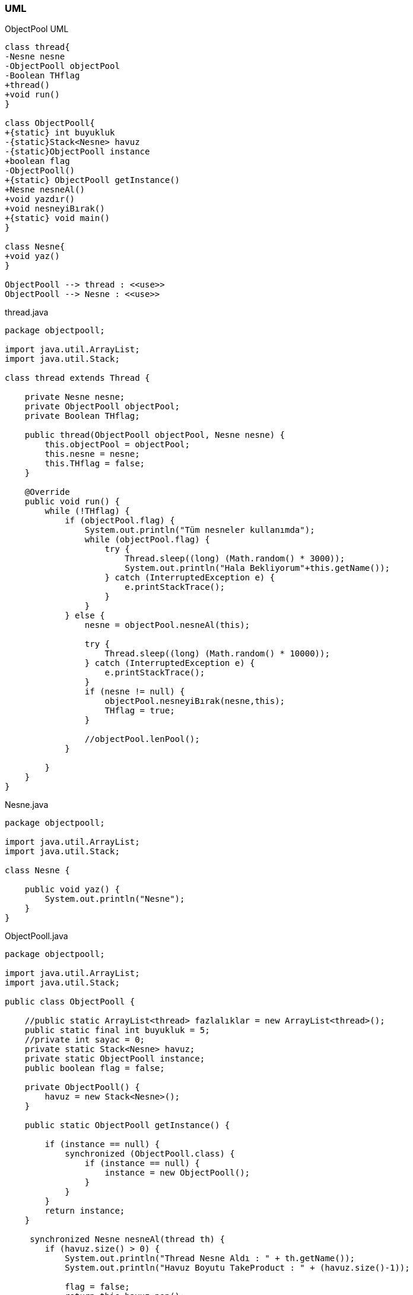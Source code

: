 === [black]#UML#

.ObjectPool UML
[uml,file="umlClass1.png"]
----
class thread{
-Nesne nesne
-ObjectPooll objectPool
-Boolean THflag
+thread()
+void run()
}

class ObjectPooll{
+{static} int buyukluk
-{static}Stack<Nesne> havuz
-{static}ObjectPooll instance
+boolean flag
-ObjectPooll()
+{static} ObjectPooll getInstance()
+Nesne nesneAl()
+void yazdır()
+void nesneyiBırak()
+{static} void main()
}

class Nesne{
+void yaz()
}

ObjectPooll --> thread : <<use>>
ObjectPooll --> Nesne : <<use>>
----

.thread.java
[source,java]
----

package objectpooll;

import java.util.ArrayList;
import java.util.Stack;

class thread extends Thread {

    private Nesne nesne;
    private ObjectPooll objectPool;
    private Boolean THflag;

    public thread(ObjectPooll objectPool, Nesne nesne) {
        this.objectPool = objectPool;
        this.nesne = nesne;
        this.THflag = false;
    }

    @Override
    public void run() {
        while (!THflag) {
            if (objectPool.flag) {
                System.out.println("Tüm nesneler kullanımda");
                while (objectPool.flag) {                    
                    try {                        
                        Thread.sleep((long) (Math.random() * 3000));
                        System.out.println("Hala Bekliyorum"+this.getName());
                    } catch (InterruptedException e) {
                        e.printStackTrace();
                    }
                }
            } else {
                nesne = objectPool.nesneAl(this);
                
                try {
                    Thread.sleep((long) (Math.random() * 10000));
                } catch (InterruptedException e) {
                    e.printStackTrace();
                }
                if (nesne != null) {
                    objectPool.nesneyiBırak(nesne,this);
                    THflag = true;
                }
                
                //objectPool.lenPool();
            }

        }
    }
}

----

.Nesne.java
[source,java]
----

package objectpooll;

import java.util.ArrayList;
import java.util.Stack;

class Nesne {

    public void yaz() {
        System.out.println("Nesne");
    }
}

----

.ObjectPooll.java
[source,java]
----

package objectpooll;

import java.util.ArrayList;
import java.util.Stack;

public class ObjectPooll {

    //public static ArrayList<thread> fazlalıklar = new ArrayList<thread>();
    public static final int buyukluk = 5;
    //private int sayac = 0;
    private static Stack<Nesne> havuz;
    private static ObjectPooll instance;
    public boolean flag = false;

    private ObjectPooll() {
        havuz = new Stack<Nesne>();
    }

    public static ObjectPooll getInstance() {

        if (instance == null) {
            synchronized (ObjectPooll.class) {
                if (instance == null) {
                    instance = new ObjectPooll();
                }
            }
        }
        return instance;
    }

     synchronized Nesne nesneAl(thread th) {
        if (havuz.size() > 0) {
            System.out.println("Thread Nesne Aldı : " + th.getName());
            System.out.println("Havuz Boyutu TakeProduct : " + (havuz.size()-1));

            flag = false;
            return this.havuz.pop();

        } else {
            System.out.println("Kuyruğa Girdi : " + th.getName());
            flag = true;   
            // fazlalıklar.add(th);
            return null;
        }
    }

    void yazdır() {
        System.out.println(havuz.size());
    }

    synchronized void nesneyiBırak(Nesne p,thread th) {
        havuz.add(p);
        flag = false;
        System.out.println("Thread Nesneyi Bıraktı : " + th.getName());
        System.out.println("Havuz Boyutu releaseProduct: " + havuz.size());
    }

    public static void main(String[] args) {
        ObjectPooll pool = ObjectPooll.getInstance();

        for (int i = 0; i < buyukluk; i++) {
            Nesne p = new Nesne();
            havuz.add(p);
        }
        
        Nesne product = null; // = pool.takeProduct();

        for (int i = 0; i < 15; i++) {
            thread deneme = new thread(pool, product);
            deneme.start();
            try {
                Thread.sleep(1000);
            } catch (InterruptedException e) {
                e.printStackTrace();
            }
        }

    }
}

----

=== [black]#Çıktı#

image::Sonuç.png[]